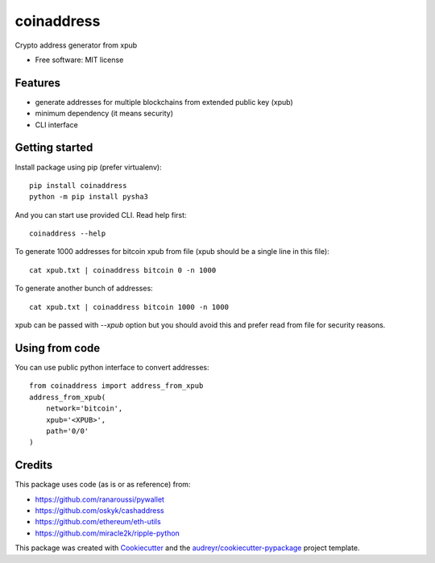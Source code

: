 ===========
coinaddress
===========


.. image:: https://img.shields.io/pypi/v/coinaddress.svg
        :target: https://pypi.python.org/pypi/coinaddress

.. image:: https://img.shields.io/travis/jibrelnetwork/coinaddress.svg
        :target: https://travis-ci.org/jibrelnetwork/coinaddress

.. image:: https://readthedocs.org/projects/coinaddress/badge/?version=latest
        :target: https://coinaddress.readthedocs.io/en/latest/?badge=latest
        :alt: Documentation Status


.. image:: https://pyup.io/repos/github/jibrelnetwork/coinaddress/shield.svg
     :target: https://pyup.io/repos/github/jibrelnetwork/coinaddress/
     :alt: Updates



Crypto address generator from xpub


* Free software: MIT license


Features
--------

* generate addresses for multiple blockchains from extended public key (xpub)
* minimum dependency (it means security)
* CLI interface

Getting started
---------------

Install package using pip (prefer virtualenv)::

    pip install coinaddress
    python -m pip install pysha3

And you can start use provided CLI. Read help first::

    coinaddress --help

To generate 1000 addresses for bitcoin xpub from file (xpub should be a single line in this file)::

    cat xpub.txt | coinaddress bitcoin 0 -n 1000

To generate another bunch of addresses::

    cat xpub.txt | coinaddress bitcoin 1000 -n 1000

xpub can be passed with `--xpub` option but you should avoid this and prefer read from file for security reasons.

Using from code
---------------

You can use public python interface to convert addresses::

    from coinaddress import address_from_xpub
    address_from_xpub(
        network='bitcoin',
        xpub='<XPUB>',
        path='0/0'
    )

Credits
-------

This package uses code (as is or as reference) from:

* https://github.com/ranaroussi/pywallet
* https://github.com/oskyk/cashaddress
* https://github.com/ethereum/eth-utils
* https://github.com/miracle2k/ripple-python

This package was created with Cookiecutter_ and the `audreyr/cookiecutter-pypackage`_ project template.

.. _Cookiecutter: https://github.com/audreyr/cookiecutter
.. _`audreyr/cookiecutter-pypackage`: https://github.com/audreyr/cookiecutter-pypackage
